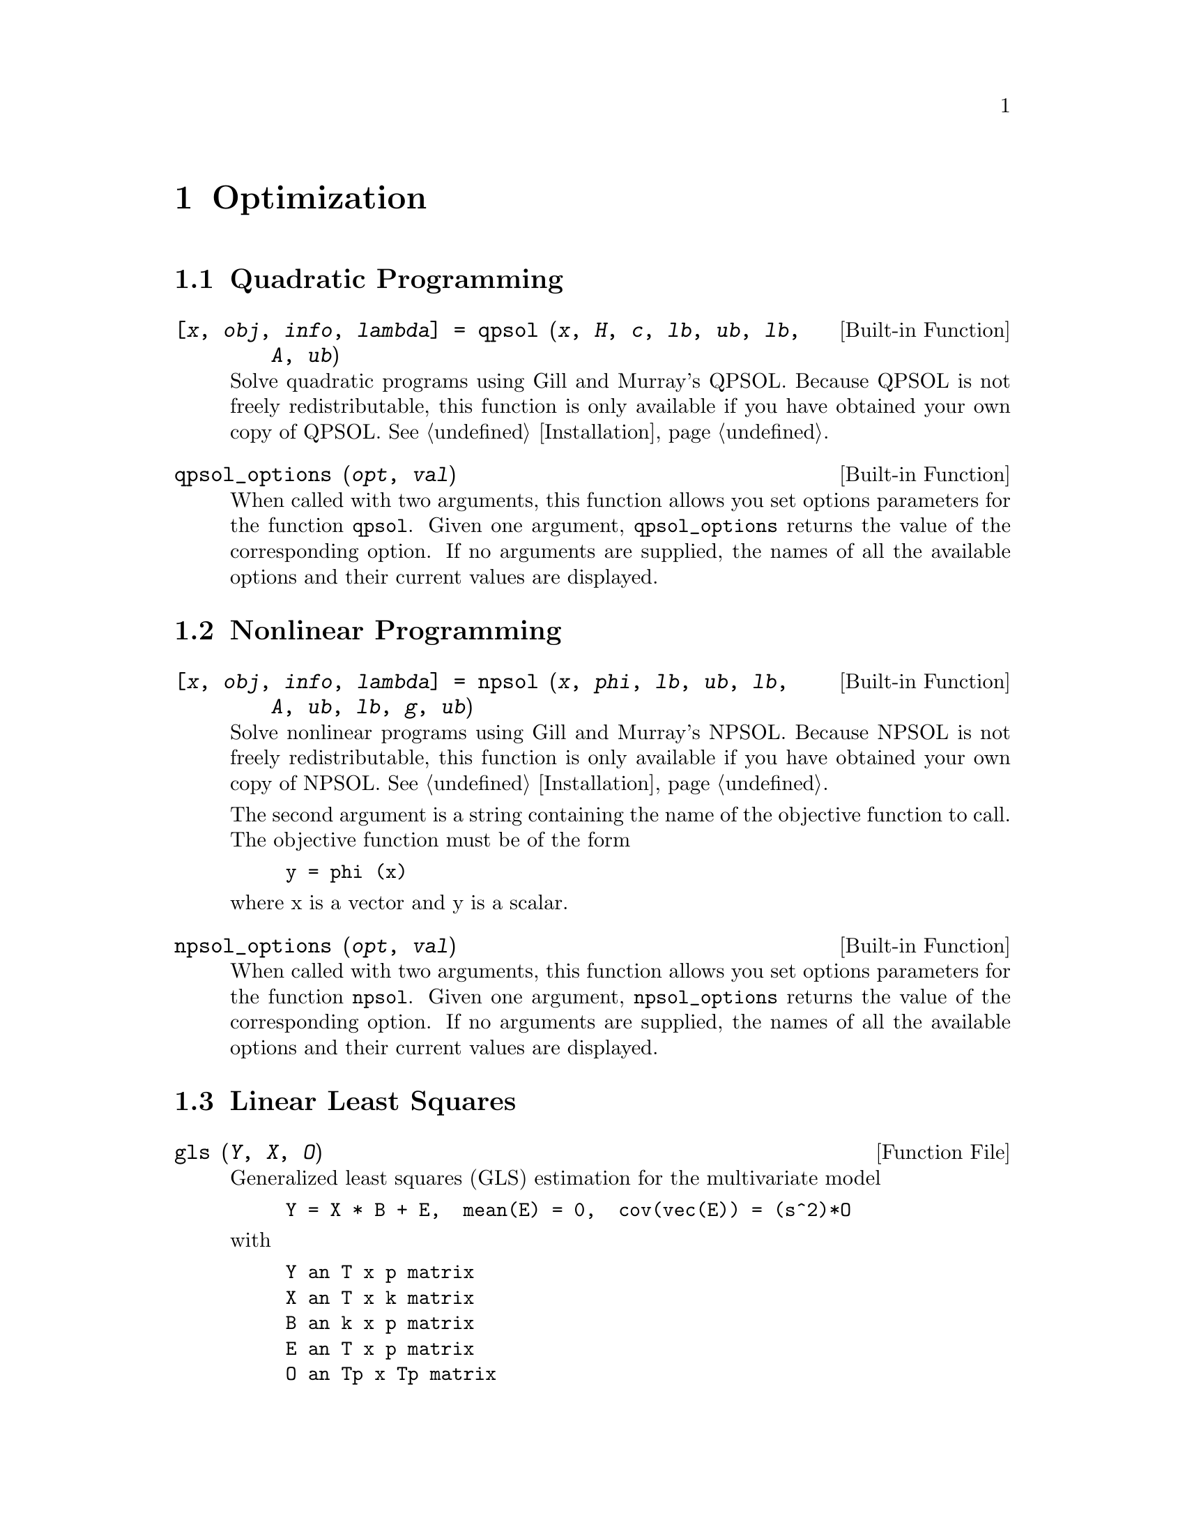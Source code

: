 @c Copyright (C) 1996 John W. Eaton
@c This is part of the Octave manual.
@c For copying conditions, see the file gpl.texi.

@node Optimization, Quadrature, Differential Equations, Top
@chapter Optimization

@menu
* Quadratic Programming::       
* Nonlinear Programming::       
* Linear Least Squares::        
@end menu

@c @cindex linear programming
@cindex quadratic programming
@cindex nonlinear programming
@cindex optimization
@cindex LP
@cindex QP
@cindex NLP

@node Quadratic Programming, Nonlinear Programming, Optimization, Optimization
@section Quadratic Programming

@deftypefn {Built-in Function} {[@var{x}, @var{obj}, @var{info}, @var{lambda}] =} qpsol (@var{x}, @var{H}, @var{c}, @var{lb}, @var{ub}, @var{lb}, @var{A}, @var{ub})
Solve quadratic programs using Gill and Murray's QPSOL.  Because QPSOL
is not freely redistributable, this function is only available if you
have obtained your own copy of QPSOL.  @xref{Installation}.
@end deftypefn

@deftypefn {Built-in Function} {} qpsol_options (@var{opt}, @var{val})
When called with two arguments, this function allows you set options
parameters for the function @code{qpsol}.  Given one argument,
@code{qpsol_options} returns the value of the corresponding option.  If
no arguments are supplied, the names of all the available options and
their current values are displayed.
@end deftypefn

@node Nonlinear Programming, Linear Least Squares, Quadratic Programming, Optimization
@section Nonlinear Programming

@ignore
@deftypefn {Built-in Function} {} fsqp ()
@end deftypefn

@deftypefn {Built-in Function} {} fsqp_options (@var{opt}, @var{val})
When called with two arguments, this function allows you set options
parameters for the function @code{fsqp}.  Given one argument,
@code{fsqp_options} returns the value of the corresponding option.  If
no arguments are supplied, the names of all the available options and
their current values are displayed.
@end deftypefn

Sorry, this hasn't been implemented yet.
@end ignore

@deftypefn {Built-in Function} {[@var{x}, @var{obj}, @var{info}, @var{lambda}] =} npsol (@var{x}, @var{phi}, @var{lb}, @var{ub}, @var{lb}, @var{A}, @var{ub}, @var{lb}, @var{g}, @var{ub})
Solve nonlinear programs using Gill and Murray's NPSOL.  Because NPSOL
is not freely redistributable, this function is only available if you
have obtained your own copy of NPSOL.  @xref{Installation}.

The second argument is a string containing the name of the objective
function to call.  The objective function must be of the form

@example
y = phi (x)
@end example

@noindent
where x is a vector and y is a scalar.
@end deftypefn

@deftypefn {Built-in Function} {} npsol_options (@var{opt}, @var{val})
When called with two arguments, this function allows you set options
parameters for the function @code{npsol}.  Given one argument,
@code{npsol_options} returns the value of the corresponding option.  If
no arguments are supplied, the names of all the available options and
their current values are displayed.
@end deftypefn

@node Linear Least Squares,  , Nonlinear Programming, Optimization
@section Linear Least Squares

@deftypefn {Function File} {} gls (@var{Y}, @var{X}, @var{O})
Generalized least squares (GLS) estimation for the multivariate model

@example
Y = X * B + E,  mean(E) = 0,  cov(vec(E)) = (s^2)*O
@end example

@noindent
with

@example
Y an T x p matrix
X an T x k matrix
B an k x p matrix
E an T x p matrix
O an Tp x Tp matrix
@end example

@noindent
Each row of Y and X is an observation and each column a variable.

Returns BETA, v, and, R, where BETA is the GLS estimator for B, v is the
GLS estimator for s^2, and R = Y - X*BETA is the matrix of GLS residuals.
@end deftypefn

@deftypefn {Function File} {} ols (@var{Y}, @var{X})
Ordinary Least Squares (OLS) estimation for the multivariate model

@example
Y = X*B + E,  mean (E) = 0,  cov (vec (E)) = kron (S, I)
@end example

@noindent
with

@example
Y an T x p matrix
X an T x k matrix
B an k x p matrix
E an T x p matrix
@end example

@noindent
Each row of Y and X is an observation and each column a variable.

Returns BETA, SIGMA, and R, where BETA is the OLS estimator for B, i.e.

@example
BETA = pinv(X)*Y,
@end example

@noindent
where pinv(X) denotes the pseudoinverse of X, SIGMA is the OLS estimator
for the matrix S, i.e.

@example
SIGMA = (Y - X*BETA)'*(Y - X*BETA) / (T - rank(X))
@end example

and R = Y - X*BETA is the matrix of OLS residuals.
@end deftypefn

